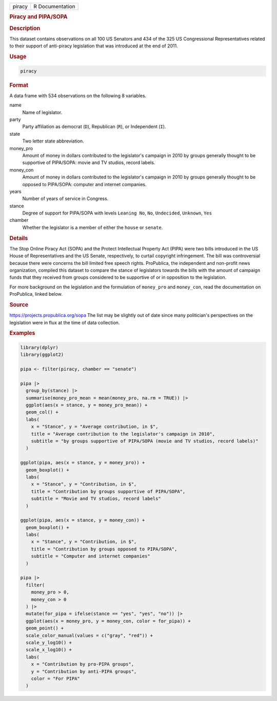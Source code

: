 .. container::

   .. container::

      ====== ===============
      piracy R Documentation
      ====== ===============

      .. rubric:: Piracy and PIPA/SOPA
         :name: piracy-and-pipasopa

      .. rubric:: Description
         :name: description

      This dataset contains observations on all 100 US Senators and 434
      of the 325 US Congressional Representatives related to their
      support of anti-piracy legislation that was introduced at the end
      of 2011.

      .. rubric:: Usage
         :name: usage

      .. code:: R

         piracy

      .. rubric:: Format
         :name: format

      A data frame with 534 observations on the following 8 variables.

      name
         Name of legislator.

      party
         Party affiliation as democrat (``D``), Republican (``R``), or
         Independent (``I``).

      state
         Two letter state abbreviation.

      money_pro
         Amount of money in dollars contributed to the legislator's
         campaign in 2010 by groups generally thought to be supportive
         of PIPA/SOPA: movie and TV studios, record labels.

      money_con
         Amount of money in dollars contributed to the legislator's
         campaign in 2010 by groups generally thought to be opposed to
         PIPA/SOPA: computer and internet companies.

      years
         Number of years of service in Congress.

      stance
         Degree of support for PIPA/SOPA with levels ``Leaning No``,
         ``No``, ``Undecided``, ``Unknown``, ``Yes``

      chamber
         Whether the legislator is a member of either the ``house`` or
         ``senate``.

      .. rubric:: Details
         :name: details

      The Stop Online Piracy Act (SOPA) and the Protect Intellectual
      Property Act (PIPA) were two bills introduced in the US House of
      Representatives and the US Senate, respectively, to curtail
      copyright infringement. The bill was controversial because there
      were concerns the bill limited free speech rights. ProPublica, the
      independent and non-profit news organization, compiled this
      dataset to compare the stance of legislators towards the bills
      with the amount of campaign funds that they received from groups
      considered to be supportive of or in opposition to the
      legislation.

      For more background on the legislation and the formulation of
      ``money_pro`` and ``money_con``, read the documentation on
      ProPublica, linked below.

      .. rubric:: Source
         :name: source

      https://projects.propublica.org/sopa The list may be slightly out
      of date since many politician's perspectives on the legislation
      were in flux at the time of data collection.

      .. rubric:: Examples
         :name: examples

      .. code:: R

         library(dplyr)
         library(ggplot2)

         pipa <- filter(piracy, chamber == "senate")

         pipa |>
           group_by(stance) |>
           summarise(money_pro_mean = mean(money_pro, na.rm = TRUE)) |>
           ggplot(aes(x = stance, y = money_pro_mean)) +
           geom_col() +
           labs(
             x = "Stance", y = "Average contribution, in $",
             title = "Average contribution to the legislator's campaign in 2010",
             subtitle = "by groups supportive of PIPA/SOPA (movie and TV studios, record labels)"
           )

         ggplot(pipa, aes(x = stance, y = money_pro)) +
           geom_boxplot() +
           labs(
             x = "Stance", y = "Contribution, in $",
             title = "Contribution by groups supportive of PIPA/SOPA",
             subtitle = "Movie and TV studios, record labels"
           )

         ggplot(pipa, aes(x = stance, y = money_con)) +
           geom_boxplot() +
           labs(
             x = "Stance", y = "Contribution, in $",
             title = "Contribution by groups opposed to PIPA/SOPA",
             subtitle = "Computer and internet companies"
           )

         pipa |>
           filter(
             money_pro > 0,
             money_con > 0
           ) |>
           mutate(for_pipa = ifelse(stance == "yes", "yes", "no")) |>
           ggplot(aes(x = money_pro, y = money_con, color = for_pipa)) +
           geom_point() +
           scale_color_manual(values = c("gray", "red")) +
           scale_y_log10() +
           scale_x_log10() +
           labs(
             x = "Contribution by pro-PIPA groups",
             y = "Contribution by anti-PIPA groups",
             color = "For PIPA"
           )
